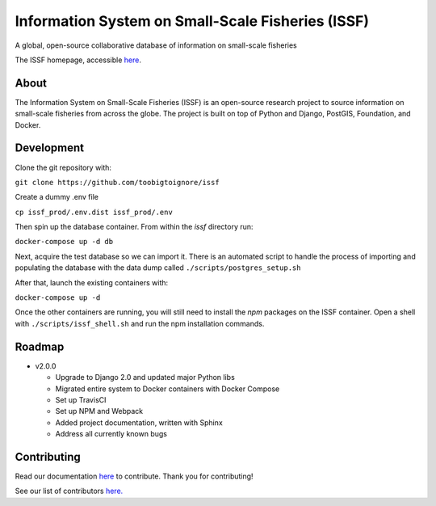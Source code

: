 Information System on Small-Scale Fisheries (ISSF)
==================================================

A global, open-source collaborative database of information on small-scale
fisheries

.. image:: screenshot.png

The ISSF homepage, accessible `here <https://www.issfcloud.toobigtoignore.net>`_.

About
-----

The Information System on Small-Scale Fisheries (ISSF) is an open-source
research project to source information on small-scale fisheries from across
the globe. The project is built on top of Python and Django, PostGIS,
Foundation, and Docker.

Development
-----------

Clone the git repository with:

``git clone https://github.com/toobigtoignore/issf``

Create a dummy .env file

``cp issf_prod/.env.dist issf_prod/.env``

Then spin up the database container. From within the `issf` directory run:

``docker-compose up -d db``

Next, acquire the test database so we can import it. There is an automated script to handle the process of importing and populating the database with the data dump called ``./scripts/postgres_setup.sh``

After that, launch the existing containers with:

``docker-compose up -d``

Once the other containers are running, you will still need to install the `npm` packages on the ISSF container. Open a shell with ``./scripts/issf_shell.sh`` and run the npm installation commands.

Roadmap
-------

- v2.0.0

  - Upgrade to Django 2.0 and updated major Python libs
  - Migrated entire system to Docker containers with Docker Compose
  - Set up TravisCI
  - Set up NPM and Webpack
  - Added project documentation, written with Sphinx
  - Address all currently known bugs

Contributing
---------------------------------------------
Read our documentation `here <https://github.com/toobigtoignore/issf/wiki>`_ to contribute. Thank you for contributing!

See our list of contributors `here. <https://github.com/toobigtoignore/issf/graphs/contributors>`_

